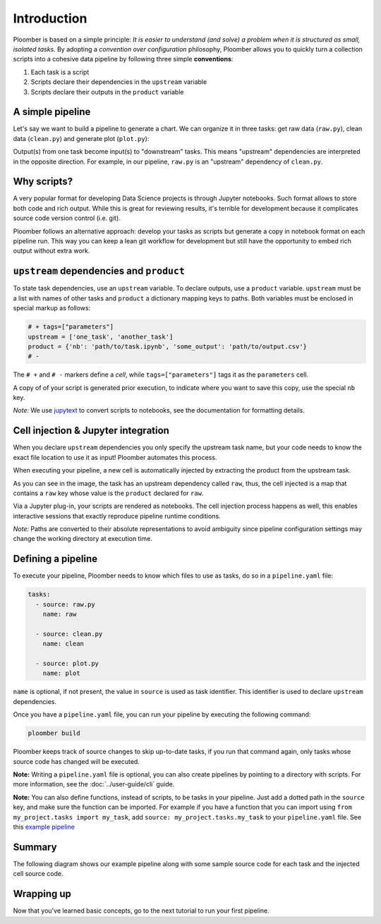 
Introduction
============

Ploomber is based on a simple principle: *It is easier to understand (and
solve) a problem when it is structured as small, isolated tasks.* By adopting
a *convention over configuration* philosophy, Ploomber allows you to quickly
turn a collection scripts into a cohesive data pipeline by following three
simple **conventions**:

1. Each task is a script
2. Scripts declare their dependencies in the ``upstream`` variable
3. Scripts declare their outputs in the ``product`` variable

A simple pipeline
-----------------

Let's say we want to build a pipeline to generate a chart. We can organize it
in three tasks: get raw data (\ ``raw.py``\ ), clean data (\ ``clean.py``\ )
and generate plot (\ ``plot.py``\ ):

.. raw:: html

    <div class="mermaid">
    graph LR
        raw.py --> clean.py --> plot.py
    </div>


Output(s) from one task become input(s) to "downstream" tasks. This means
"upstream" dependencies are interpreted in the opposite direction.
For example, in our pipeline, ``raw.py`` is an "upstream" dependency of
``clean.py``.

Why scripts?
------------

.. image:: https://ploomber.io/doc/script-and-notebook.png
   :target: https://ploomber.io/doc/script-and-notebook.png
   :alt: script-and-nb

A very popular format for developing Data Science projects is through Jupyter
notebooks. Such format allows to store both code and rich output. While this is
great for reviewing results, it's terrible for development because it
complicates source code version control (i.e. git).

Ploomber follows an alternative approach: develop your tasks as scripts but
generate a copy in notebook format on each pipeline run. This way you can keep a lean
git workflow for development but still have the opportunity to embed rich
output without extra work.


``upstream`` dependencies and ``product``
-----------------------------------------

To state task dependencies, use an ``upstream`` variable. To declare outputs,
use a ``product`` variable. ``upstream`` must be a list with names of other
tasks and ``product`` a dictionary mapping keys to paths. Both variables must
be enclosed in special markup as follows:

.. code-block:: python
    :class: text-editor
    :name: task-py

    # + tags=["parameters"]
    upstream = ['one_task', 'another_task']
    product = {'nb': 'path/to/task.ipynb', 'some_output': 'path/to/output.csv'}
    # -

The ``# +`` and ``# -`` markers define a *cell*, while ``tags=["parameters"]``
tags it as the ``parameters`` cell.

A copy of of your script is generated prior execution, to indicate where you
want to save this copy, use the special ``nb`` key.

*Note:* We use `jupytext <https://github.com/mwouts/jupytext>`_ to convert scripts to
notebooks, see the documentation for formatting details.

Cell injection & Jupyter integration
------------------------------------

When you declare ``upstream`` dependencies you only specify the upstream task
name, but your code needs to know the exact file location to use it as input!
Ploomber automates this process.

When executing your pipeline, a new cell is automatically injected by
extracting the product from the upstream task.


.. image:: https://ploomber.io/doc/injected-cell.png
   :target: https://ploomber.io/doc/injected-cell.png
   :alt: injected-cell


As you can see in the image, the task has an upstream dependency called
``raw``, thus, the cell injected is a map that contains a ``raw`` key whose
value is the ``product`` declared for ``raw``.

Via a Jupyter plug-in, your scripts are rendered as notebooks. The cell
injection process happens as well, this enables interactive sessions that
exactly reproduce pipeline runtime conditions.

*Note:* Paths are converted to their absolute representations to avoid
ambiguity since pipeline configuration settings may change the working
directory at execution time.


Defining a pipeline
-------------------

To execute your pipeline, Ploomber needs to know which files to use as tasks,
do so in a ``pipeline.yaml`` file:

.. code-block:: yaml
    :class: text-editor
    :name: pipeline-yaml

    tasks:
      - source: raw.py
        name: raw

      - source: clean.py
        name: clean

      - source: plot.py
        name: plot


``name`` is optional, if not present, the value in ``source`` is used as task
identifier. This identifier is used to declare ``upstream`` dependencies.

Once you have a ``pipeline.yaml`` file, you can run your pipeline by executing
the following command:

.. code-block:: console

   ploomber build

Ploomber keeps track of source changes to skip up-to-date tasks, if you run
that command again, only tasks whose source code has changed will be executed.


**Note:** Writing a ``pipeline.yaml`` file is optional, you can also create
pipelines by pointing to a directory with scripts. For more information, see the
:doc:`../user-guide/cli` guide.

**Note:** You can also define functions, instead of scripts, to be tasks in
your pipeline. Just add a dotted path in the ``source`` key, and make sure the
function can be imported. For example if you have a function that you can import
using ``from my_project.tasks import my_task``, add
``source: my_project.tasks.my_task`` to your ``pipeline.yaml`` file. See this
`example pipeline <https://github.com/ploomber/projects/tree/master/basic-ml/spec>`_

Summary
-------

The following diagram shows our example pipeline along with some sample
source code for each task and the injected cell source code.


.. image:: https://ploomber.io/doc/python/diag.png
   :target: https://ploomber.io/doc/python/diag.png
   :alt: python-diag


Wrapping up
-----------

Now that you've learned basic concepts, go to the next tutorial to run your
first pipeline.